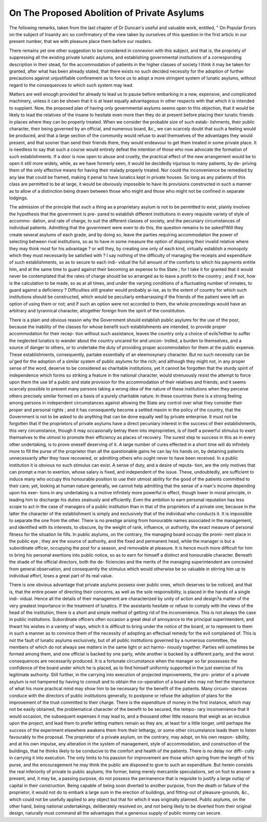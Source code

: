 On The Proposed Abolition of Private Asylums
==============================================

The following remarks, taken from the last chapter of Dr Duncan's useful
and valuable work, entitled, " On Popular Errors on the subject of Insanity
arc so confirmatory of the view taken by ourselves of this question in the
first articlc in our present number, that we with pleasure place them before
our readers.

There remains yet one other suggestion to be considered in connexion with this
subject, and that is, the propriety of suppressing all the existing private lunatic
asylums, and establishing governmental institutions of a corresponding description in
their stead, for the accommodation of patients in the higher classes of society
I think it may be taken for granted, after what has been already stated, that
there exists no such decided necessity for the adoption of further precautions against
unjustifiable confinement as to force us to adopt a more stringent system of lunatic
asylums, without regard to the consequences to which such system may lead.

Matters are well enough provided for already to lead us to pause before embarking
in a new, expensive, and complicated machinery, unless it can be shown that it is at
least equally advantageous in other respects with that which it is intended to supplant.
Now, the proposed plan of having only governmental asylums seems open to this
objection, that it would be likely to lead the relatives of the insane to hesitate even
more than they do at present before placing their lunatic friends in places where
they can bo properly treated. When we consider the probable size of such estab-
lishments, their public character, their being governed by an official, and numerous
board, &c., we can scarcely doubt that such a feeling would be produced, and that a
large section of the community would refuse to avail themselves of the advantages
they would present, and that sooner than send their friends there, they would
endeavour to get them treated in some private place. It is needless to say that
such a course would entirely defeat the intention of those who now advocate the
formation of such establishments. If a door is now open to abuse and cruelty, the
practical effect of the new arrangement would be to open it still more widely, while,
as we have formerly seen, it would be decidedly injurious to many patients, by de-
priving them of the only effective means for having their malady properly treated.
Nor could the inconvenience be remedied by any law that could be framed, making
it penal to have lunatics kept in private houses. So long as any patients of this class
are permitted to be at large, it would be obviously impossible to have its provisions
constructed in such a manner as to allow of a distinction being drawn between those
who might and those who might not be confined in separate lodgings.

The admission of the principle that such a thing as a proprietary asylum is not to
be permitted to exist, plainly involves the hypothesis that the government is pre-
pared to establish different institutions in every requisite variety of style of accommo-
dation, and rate of charge, to suit the different classes of society, and the pecuniary
circumstances of individual patients. Admitting that the government were even to
do this, the question remains to be asked?Will they create several asylums of each
grade, and by doing so, leave the parties requiring accommodation the power of
selecting between rival institutions, so as to have in some measure the option of
disposing their invalid relative where they may think most for his advantage ? or
will they, by creating one only of each kind, virtually establish a monopoly which
they must necessarily be satisfied with ? I say nothing of the difficulty of managing
the receipts and expenditure of such establishments, so as to secure to each indi-
vidual the full amount of the comforts to which his payments entitle him, and at
the same time to guard against their becoming an expense to the State ; for I take
it for granted that it would never be contemplated that the rates of charge should
be so arranged as to leave a profit to the country ; and if not, how is the calculation
to be made, so as at all times, and under the varying conditions of a fluctuating
number of inmates, to guard against a deficiency ? Difficulties still greater would
probably ai-ise, as to the extent of country for which such institutions should be
constructed, which would be peculiarly embarrassing if the friends of the patient
were left an option of using them or not; and if such an option were not accorded
to them, the whole proceedings would have an arbitrary and tyrannical character,
altogether foreign from the spirit of the constitution.

There is a plain and obvious reason why the Government should establish public
asylums for the use of the poor, because the inability of the classes for whose benefit
such establishments are intended, to provide proper accommodation for their recep-
tion without such assistance, leaves the country only a choice of evils?either to
suffer the neglected lunatics to wander about the country uncared for and uncon-
trolled, a burden to themselves, and a source of danger to others, or to undertake
the duty of providing proper accommodation for them at the public expense. These
establishments, consequently, partake essentially of an eleemosynary character. But
no such necessity can be ui'ged for the adoption of a similar system of public
asylums for the rich; and although they might not, in any proper sense of the
word, deserve to be considered as charitable institutions, yet it cannot be forgotten
that the sturdy spirit of independence which forms so striking a feature in the
national character, would strenuously resist the attempt to force upon them the use
bf a public and state provision for the accommodation of their relatives and friends;
and it seems scarcely possible to prevent many persons taking a wrong idea of the
nature of these institutions when they perceive others precisely similar formed on a
basis of a purely charitable nature. In these countries there is a strong feeling
among persons in independent circumstances against allowing the State any control
over what they consider their proper and personal rights ; and it has consequently
become a settled maxim in the policy of the country, that the Government is not
to be asked to do anything that can be done equally well by private enterprise.
It must not be forgotten that if the proprietors of private asylums have a direct
pecuniary interest in the success of their establishments, this very circumstance,
though it may occasionally betray them into improprieties, is of itself a powerful
stimulus to exert themselves to the utmost to promote their efficiency as places of
recovery. The surest step to success in this as in every other undertaking, is to
prove oneself deserving of it. A large number of cures effected in a short time will
do infinitely more to fill the purse of the proprietor than all the questionable gains
he can lay his hands on, by detaining patients unnecessarily after they have recovered,
or admitting others who ought never to have been received. In a public institution
it is obvious no such stimulus can exist. A sense of duty, and a desire of reputa-
tion, are the only motives that can prompt a man to exertion, whose salary is fixed,
and independent of the issue. These, undoubtedly, are sufficient to induce many
who occupy this honourable position to use their utmost ability for the good of the
patients committed to their care; yet, looking at human nature generally, we
cannot help admitting that the sense of a man's income depending upon his exer-
tions in any undertaking is a motive infinitely more powerful in effect, though
lower in moral principle, in leading him to discharge his duties zealously and
efficiently. Even the ambition to earn personal reputation has less scope to act in
the case of managers of a public institution than in that of the proprietors of a
private one; because in the latter the character of the establishment is simply and
exclusively that of the individual who conducts it. It is impossible to separate the
one from the other. There is no prestige arising from honourable names associated
in the management, and identified with its interests, to obscure, by the weight of
rank, influence, or authority, the exact measure of personal fitness for the situation
lie fills. In public asylums, on the contrary, the managing board occupy tlie promi-
nent place in the public eye ; they are the source of authority, and the fixed and
permanent head, while the manager is but a subordinate officer, occupying the post
for a season, and removable at pleasure. It is hence much more difficult for him to
bring his personal exertions into public notice, so as to earn for himself a distinct
and honourable character. Beneath the shade of the official directors, both the de-
ficiencies and the merits of the managing superintendent are concealed from general
observation, and consequently the stimulus which would otherwise be so valuable in
stirring him up to individual effort, loses a great part of its real value.

There is one obvious advantage that private asylums possess over public ones,
which deserves to be noticed, and that is, that the entire power of directing their
concerns, as well as the sole responsibility, is placed in the hands of a single indi-
vidual. Hence all the details of their management are characterized by unity of
action and design?a matter of the very greatest importance in the treatment of
lunatics. If the assistants hesitate or refuse to comply with the views of the head of
the institution, there is a short and simple method of getting rid of the inconvenience.
This is not always the case in public institutions. Subordinate officers often occasion
a great deal of annoyance to the principal superintendent, and thwart his wishes in a
variety of ways, which it is difficult to bring under the notice of the board, or to
represent to them in such a manner as to convince them of the necessity of adopting
an effectual remedy for the evil complained of. This is not the fault of lunatic
asylums exclusively, but of all public institutions governed by a numerous committee,
the members of which do not always see matters in the same light or act harmo-
niously together. Parties will sometimes be formed among them, and one official is
backed by one party, while another is backed by a different party, and the worst
consequences are necessarily produced. It is a fortunate circumstance when the
manager so far possesses the confidence of the board under which he is placed, as to
find himself uniformly supported in the just exercise of his legitimate authority.
Still further, in the carrying into execution of projected improvements, the pro-
prietor of a private asylum is not hampered by having to consult and to obtain the
co-operation of a board who may not feel the importance of what his more practical
mind may show him to be necessary for the benefit of the patients. Many circum-
stances conduce with the directors of public institutions generally, to postpone or
refuse the adoption of plans for the improvement of the trust committed to their
charge. There is the expenditure of money in the first instance, which may not be
easily obtained, the problematical character of the benefit to be secured, the tempo-
rary inconvenience that it would occasion, the subsequent expenses it may lead to,
and a thousand other little reasons that weigh as an incubus upon the project, and
lead them to prefer letting matters remain as they are, at least for a little longer,
until perhaps the success of the experiment elsewhere awakens them from their
lethargy, or some other circumstance leads them to listen favourably to the proposal.
The proprietor of a private asylum, on the contrary, may adopt, on his own respon-
sibility, and at his own impulse, any alteration in the system of management, style
of accommodation, and construction of the buildings, that he thinks likely to be
conducive to the comfort and health of the patients. There is no delay nor diffi-
culty in carrying it into execution. The only limits to his passion for improvement
are those which spring from the length of his purse, and the encouragement he may
think the public are disposed to give to such an expenditure. But herein consists
the real inferiority of private to public asylums; the former, being merely mercantile
speculations, set on foot to answer a present, and, it may be, a passing purpose, do
not possess the permanence that is requisite to justify a large outlay of capital in
their construction. Being capable of being soon diverted to another purpose, from
the death or failure of the proprietor, it would not do to embark a large sum in the
erection of buildings, and fitting-out of pleasure-grounds, &c., which could not be
usefully applied to any object but that for which it was originally planned. Public
asylums, on the other hand, being national undertakings, deliberately resolved on,
and not being likely to be diverted from their original design, naturally must
command all the advantages that a generous supply of public money can secure.
